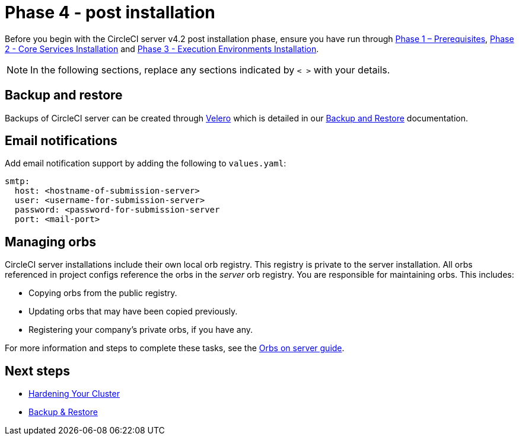 = Phase 4 - post installation
:page-noindex: true
:page-platform: Server v4.2, Server Admin
:page-description: CircleCI server post installation steps for v4.2
:icons: font
:toc: macro
:toc-title:

// This doc uses ifdef and ifndef directives to display or hide content specific to Google Cloud Storage (env-gcp) and AWS (env-aws). Currently, this affects only the generated PDFs. To ensure compatability with the Jekyll version, the directives test for logical opposites. For example, if the attribute is NOT env-aws, display this content. For more information, see https://docs.asciidoctor.org/asciidoc/latest/directives/ifdef-ifndef/.

Before you begin with the CircleCI server v4.2 post installation phase, ensure you have run through xref:air-gapped-installation:phase-1-prerequisites.adoc[Phase 1 – Prerequisites], xref:phase-2-core-services.adoc[Phase 2 - Core Services Installation] and xref:phase-3-execution-environments.adoc[Phase 3 - Execution Environments Installation].

NOTE: In the following sections, replace any sections indicated by `< >` with your details.

[#backup-and-restore]
== Backup and restore

Backups of CircleCI server can be created through link:https://velero.io/[Velero] which is detailed in our xref:operator:backup-and-restore.adoc[Backup and Restore] documentation.


[#email-notifications]
== Email notifications

Add email notification support by adding the following to `values.yaml`:

[source,yaml]
----
smtp:
  host: <hostname-of-submission-server>
  user: <username-for-submission-server>
  password: <password-for-submission-server
  port: <mail-port>
----

[#managing-orbs]
== Managing orbs

CircleCI server installations include their own local orb registry. This registry is private to the server installation. All orbs referenced in project configs reference the orbs in the _server_ orb registry. You are responsible for maintaining orbs. This includes:

* Copying orbs from the public registry.
* Updating orbs that may have been copied previously.
* Registering your company's private orbs, if you have any.

For more information and steps to complete these tasks, see the xref:operator:managing-orbs.adoc[Orbs on server guide].

ifndef::pdf[]
[#next-steps]
== Next steps

* xref:hardening-your-cluster.adoc[Hardening Your Cluster]
* xref:operator:backup-and-restore.adoc[Backup & Restore]
endif::[]
